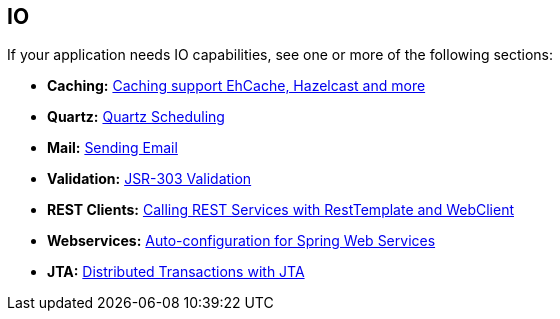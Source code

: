 [[documentation.io]]
== IO
If your application needs IO capabilities, see one or more of the following sections:

* *Caching:* <<io#io.caching, Caching support EhCache, Hazelcast and more>>
* *Quartz:* <<io#io.quartz, Quartz Scheduling>>
* *Mail:* <<io#io.email, Sending Email>>
* *Validation:* <<io#io.validation, JSR-303 Validation>>
* *REST Clients:* <<io#io.rest-client, Calling REST Services with RestTemplate and WebClient>>
* *Webservices:* <<io#io.webservices, Auto-configuration for Spring Web Services>>
* *JTA:* <<io#io.jta, Distributed Transactions with JTA>>
